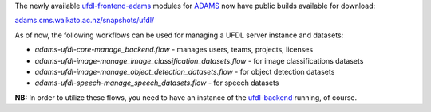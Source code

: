 .. title: ADAMS snapshots now publicly available
.. slug: 2020-07-24-adams-snapshots
.. date: 2020-07-24 09:41:00 UTC+12:00
.. tags: release
.. category: library
.. link: 
.. description: 
.. type: text


The newly available `ufdl-frontend-adams <https://github.com/waikato-ufdl/ufdl-frontend-adams>`__ modules for
`ADAMS <https://adams.cms.waikato.ac.nz/>`__ now have public builds available for download:

`adams.cms.waikato.ac.nz/snapshots/ufdl/ <https://adams.cms.waikato.ac.nz/snapshots/ufdl/>`__

As of now, the following workflows can be used for managing a UFDL server instance and datasets:

* *adams-ufdl-core-manage_backend.flow* - manages users, teams, projects, licenses
* *adams-ufdl-image-manage_image_classification_datasets.flow* - for image classifications datasets
* *adams-ufdl-image-manage_object_detection_datasets.flow* - for object detection datasets
* *adams-ufdl-speech-manage_speech_datasets.flow* - for speech datasets

**NB:** In order to utilize these flows, you need to have an instance of the 
`ufdl-backend <https://github.com/waikato-ufdl/ufdl-backend>`__ running, of course.
